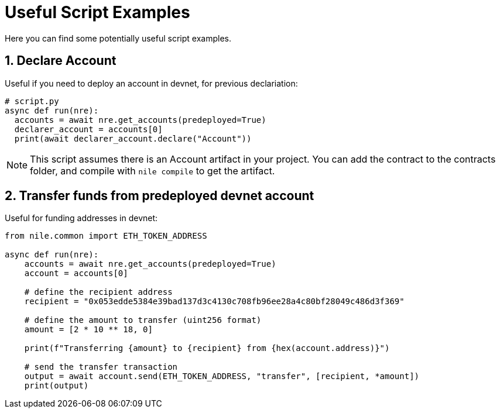 = Useful Script Examples
:sectnums:
Here you can find some potentially useful script examples.

[#declare_account]
== Declare Account

Useful if you need to deploy an account in devnet, for previous declariation:

[,python]
----
# script.py
async def run(nre):
  accounts = await nre.get_accounts(predeployed=True)
  declarer_account = accounts[0]
  print(await declarer_account.declare("Account"))
----

NOTE: This script assumes there is an Account artifact in your project. You can add the contract to the contracts folder, and compile with `nile compile` to get the artifact.

== Transfer funds from predeployed devnet account

Useful for funding addresses in devnet:

[,python]
----
from nile.common import ETH_TOKEN_ADDRESS

async def run(nre):
    accounts = await nre.get_accounts(predeployed=True)
    account = accounts[0]

    # define the recipient address
    recipient = "0x053edde5384e39bad137d3c4130c708fb96ee28a4c80bf28049c486d3f369"

    # define the amount to transfer (uint256 format)
    amount = [2 * 10 ** 18, 0]

    print(f"Transferring {amount} to {recipient} from {hex(account.address)}")

    # send the transfer transaction
    output = await account.send(ETH_TOKEN_ADDRESS, "transfer", [recipient, *amount])
    print(output)
----
